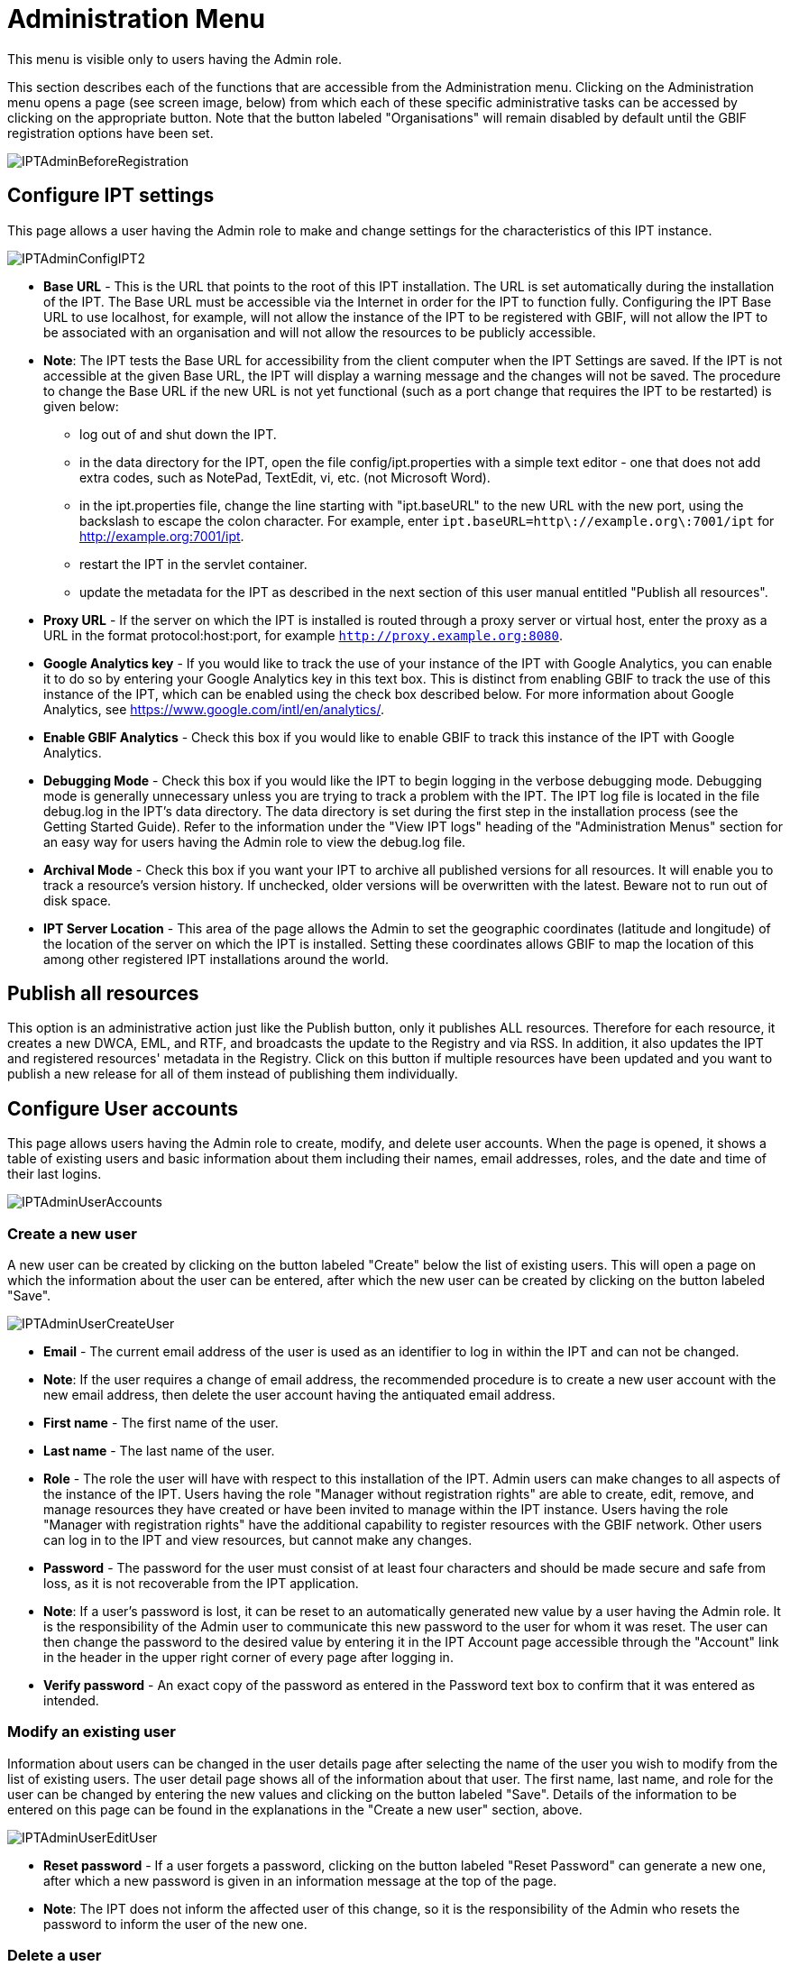 = Administration Menu

This menu is visible only to users having the Admin role.

This section describes each of the functions that are accessible from the Administration menu. Clicking on the Administration menu opens a page (see screen image, below) from which each of these specific administrative tasks can be accessed by clicking on the appropriate button. Note that the button labeled "Organisations" will remain disabled by default until the GBIF registration options have been set.

image::ipt2/v205/IPTAdminBeforeRegistration.png[]

== Configure IPT settings
This page allows a user having the Admin role to make and change settings for the characteristics of this IPT instance.

image::ipt2/v233/IPTAdminConfigIPT2.png[]

* *Base URL* - This is the URL that points to the root of this IPT installation. The URL is set automatically during the installation of the IPT. The Base URL must be accessible via the Internet in order for the IPT to function fully. Configuring the IPT Base URL to use localhost, for example, will not allow the instance of the IPT to be registered with GBIF, will not allow the IPT to be associated with an organisation and will not allow the resources to be publicly accessible.
* *Note*: The IPT tests the Base URL for accessibility from the client computer when the IPT Settings are saved. If the IPT is not accessible at the given Base URL, the IPT will display a warning message and the changes will not be saved. The procedure to change the Base URL if the new URL is not yet functional (such as a port change that requires the IPT to be restarted) is given below:
** log out of and shut down the IPT.
** in the data directory for the IPT, open the file config/ipt.properties with a simple text editor - one that does not add extra codes, such as NotePad, TextEdit, vi, etc. (not Microsoft Word).
** in the ipt.properties file, change the line starting with "ipt.baseURL" to the new URL with the new port, using the backslash to escape the colon character. For example, enter `ipt.baseURL=http\://example.org\:7001/ipt` for http://example.org:7001/ipt.
** restart the IPT in the servlet container.
** update the metadata for the IPT as described in the next section of this user manual entitled "Publish all resources".
* *Proxy URL* - If the server on which the IPT is installed is routed through a proxy server or virtual host, enter the proxy as a URL in the format protocol:host:port, for example `http://proxy.example.org:8080`.
* *Google Analytics key* - If you would like to track the use of your instance of the IPT with Google Analytics, you can enable it to do so by entering your Google Analytics key in this text box. This is distinct from enabling GBIF to track the use of this instance of the IPT, which can be enabled using the check box described below. For more information about Google Analytics, see https://www.google.com/intl/en/analytics/.
* *Enable GBIF Analytics* - Check this box if you would like to enable GBIF to track this instance of the IPT with Google Analytics.
* *Debugging Mode* - Check this box if you would like the IPT to begin logging in the verbose debugging mode. Debugging mode is generally unnecessary unless you are trying to track a problem with the IPT. The IPT log file is located in the file debug.log in the IPT's data directory. The data directory is set during the first step in the installation process (see the Getting Started Guide). Refer to the information under the "View IPT logs" heading of the "Administration Menus" section for an easy way for users having the Admin role to view the debug.log file.
* *Archival Mode* - Check this box if you want your IPT to archive all published versions for all resources. It will enable you to track a resource's version history. If unchecked, older versions will be overwritten with the latest. Beware not to run out of disk space.
* *IPT Server Location* - This area of the page allows the Admin to set the geographic coordinates (latitude and longitude) of the location of the server on which the IPT is installed. Setting these coordinates allows GBIF to map the location of this among other registered IPT installations around the world.

== Publish all resources
This option is an administrative action just like the Publish button, only it publishes ALL resources. Therefore for each resource, it creates a new DWCA, EML, and RTF, and broadcasts the update to the Registry and via RSS. In addition, it also updates the IPT and registered resources' metadata in the Registry. Click on this button if multiple resources have been updated and you want to publish a new release for all of them instead of publishing them individually.

== Configure User accounts
This page allows users having the Admin role to create, modify, and delete user accounts. When the page is opened, it shows a table of existing users and basic information about them including their names, email addresses, roles, and the date and time of their last logins.

image::ipt2/v22/IPTAdminUserAccounts.png[]

=== Create a new user
A new user can be created by clicking on the button labeled "Create" below the list of existing users. This will open a page on which the information about the user can be entered, after which the new user can be created by clicking on the button labeled "Save".

image::ipt2/v22/IPTAdminUserCreateUser.png[]

* *Email* - The current email address of the user is used as an identifier to log in within the IPT and can not be changed.
* *Note*: If the user requires a change of email address, the recommended procedure is to create a new user account with the new email address, then delete the user account having the antiquated email address.
* *First name* - The first name of the user.
* *Last name* - The last name of the user.
* *Role* - The role the user will have with respect to this installation of the IPT. Admin users can make changes to all aspects of the instance of the IPT. Users having the role "Manager without registration rights" are able to create, edit, remove, and manage resources they have created or have been invited to manage within the IPT instance. Users having the role "Manager with registration rights" have the additional capability to register resources with the GBIF network. Other users can log in to the IPT and view resources, but cannot make any changes.
* *Password* - The password for the user must consist of at least four characters and should be made secure and safe from loss, as it is not recoverable from the IPT application.
* *Note*: If a user's password is lost, it can be reset to an automatically generated new value by a user having the Admin role. It is the responsibility of the Admin user to communicate this new password to the user for whom it was reset. The user can then change the password to the desired value by entering it in the IPT Account page accessible through the "Account" link in the header in the upper right corner of every page after logging in.
* *Verify password* - An exact copy of the password as entered in the Password text box to confirm that it was entered as intended.

=== Modify an existing user
Information about users can be changed in the user details page after selecting the name of the user you wish to modify from the list of existing users. The user detail page shows all of the information about that user. The first name, last name, and role for the user can be changed by entering the new values and clicking on the button labeled "Save". Details of the information to be entered on this page can be found in the explanations in the "Create a new user" section, above.

image::ipt2/v22/IPTAdminUserEditUser.png[]

* *Reset password* - If a user forgets a password, clicking on the button labeled "Reset Password" can generate a new one, after which a new password is given in an information message at the top of the page.
* *Note*: The IPT does not inform the affected user of this change, so it is the responsibility of the Admin who resets the password to inform the user of the new one.

=== Delete a user
Users accounts that are no longer necessary can be deleted using the user detail page accessed by selecting the name of the user you wish to delete from the list of existing users. On the bottom of the user detail page, click on the button labeled "Delete" to remove this user account. There are several conditions under which a user cannot be deleted:

. An admin cannot delete their own account while logged in therefore it must be deleted by another admin.
. The IPT installation must always have at least one user having the Admin role, so the last remaining Admin can not be deleted. To remove that user, first create a new user having the Admin role and log in with that new user to delete the other Admin account.
. Each resource must have at least one associated user having either the Admin or one of the Manager roles, so the last remaining Manager of a resource can not be deleted. To remove that user, first associate another user having the Admin or one of the Manager roles with any resources for which the user you wish to delete is the last remaining manager. Refer to the information under xref:manage-resources.adoc#_resource_managers[Resource Managers] to see how new managers can be assigned.
. A user cannot be deleted if it is the creator or one or more resources. To restrict the user's access to their resources, downgrade their role to type User. Refer to the <<Modify an existing user>> section for information about how to change a user's role.

== Configure GBIF registration options
This page allows a user to register the IPT instance in the GBIF Registry if this has not already been done. The IPT must be registered before any of the IPTs resources can be associated with an organisation (see the information under the "Configure Organisations" heading in the "Administration Menu" section) or published (see the xref:manage-resources.adoc#_published_versions[Published Versions] section). Information about a registered IPT and its public resources become searchable through the Registry's services, and the data from the public resources published on the IPT can be indexed for searching via the GBIF portal. If the IPT has already been registered, the registered information for the IPT can be edited opening the <<Edit GBIF registration>> page.

The first step to register with GBIF is to test that the IPT has a valid URL that can be reached by the GBIF services. To run this test, click on the button labeled "Validate".

If the validation test is unsuccessful, an error message will suggest the nature of the problem with the communication between the GBIF Registry and the IPT. Causes for an error include:

* *No Internet connectivity* - The IPT requires an active Internet connection to function properly. An error will occur if connectivity to the Internet is lost when the button labeled "Validate" button is clicked. Restore Internet connectivity before trying to proceed with registration.
* *Incorrect Base or Proxy URL* - The Base URL is automatically detected and configured during the IPT setup process (see the "IPT Setup II" section). Changes in the configuration of the server on which the IPT is installed could require a change in the Base URL or the Proxy URL. The Base and Proxy URLs can be changed on the Configure IPT Settings page (see the explanations for Base URL and Proxy URL in the <<Configure IPT settings>> section).
* *Firewall* - If the Internet connection is live, a firewall may be preventing connections to the Base URL or Proxy. Change the firewall or proxy settings to all outside connections.
* *GBIF Registry inaccessible* - If an error message suggests that none of the previous errors has occurred and yet there is a failure to communicate with the GBIF Registry, please report that there are problems connecting to the GBIF registry to the GBIF help desk (helpdesk@gbif.org).

image::ipt2/v22/IPTAdminRegistrationStep1.png[]

If the IPT passes the validation step above, a form showing additional information required for registration is presented. In this step, the IPT instance is associated to an organization. *The organization must already be registered in the GBIF Registry, and its password must be known*. For explanations of the fields and selections on this form, refer to the information below.

image::ipt2/v22/IPTAdminRegistrationStep2.png[]

Following are explanations of the specific information to select or enter:

* *Organisation* - the select box contains a list of organisations in the GBIF registry. Select the single organisation with which this IPT instance will be associated. If you are unable to find the organisation you seek on the list, use the GBIF Registry (https://www.gbif.org/publisher/search) to determine if the organisation is registered under a name other than what you expected. If the organisation is not yet registered with GBIF, please contact the GBIF Help Desk to register the organisation before proceeding with the registration of the IPT. Click on the help icon and then click on the helpful GBIF Help Desk link to open up an email template in your default mail client that you just have to fill in the required information before sending.
* *Organisation's password* - the correct password registered in the GBIF registry for the selected organisation must be entered in this text box to verify that the user has the authorisation required to associate the IPT instance with that organisation. If you do not have to the organisation's password, you can request it from the registered contact. A link to the primary contact on record for the organisation will appear below the Organisation's Password text box after selecting an organisation in the Organisation select box. The password will be used to authenticate the IPT registration when the button labeled "Save" is clicked.
* *Alias* - enter a convenient name or code to represent the organisation within this instance of the IPT. The alias will appear in place of the full organisation name in organisation select boxes in the IPT user interfaces.
* *Can publish resources?* - check this box if the selected organisation can also be associated with resources published on this instance of the IPT. If left unchecked, the organisation will not appear in the list of organisations available to associate with a resource. Leave unchecked only if this organisation is only the host for the IPT instance, not for any of the resources published through the IPT instance.
* *Title for the IPT installation* - enter the title of the IPT installation to be used in the GBIF Registry. The title is the primary information used for listing and searching for the IPT installations in the Registry.
* *Description for this IPT installation* - enter the description of the IPT installation to be used in the GBIF Registry. The description is meant to help users of the Registry to further understand the significance of the IPT instance by allowing further information beyond the specific metadata fields to be shared.
* *Contact Name* - enter the name of the person who should be contacted for information about the IPT installation. This person should be someone who has an Admin role in the IPT instance and knows the technical details about the installation.
* *Contact Email* - enter the current email address of the person whose name is given in the Contact Name.
* *IPT password* - enter the password that should be used to edit the entry for this IPT installation in the GBIF Registry.
* *Save* - when all of the information above is entered or selected, click on the button labeled "Save" to register the IPT installation with the GBIF Registry. After successfully registering the IPT installation, the Configure GBIF registration page will show that the IPT has already been registered and associated with the selected organisation. Also, after a successful registration, the Configure Organisations page will become accessible from the Administration menu.
* *Note*: Any changes to the IPT registration (rather than resource registration - for which see the "Visibility" section under the "Resource Overview" heading in the "Manage Resources Menu" section as well as the information under the "Publish all resources" heading in the "Administration Menu" section) will have to be done in consultation with the GBIF Help Desk (helpdesk@gbif.org).

=== Edit GBIF registration
After the IPT has been registered, this page allows a user to update the IPT registration information. The update will ensure the IPT and all its registered resources are in sync with the GBIF Registry. *Administrators should run an update each time the base URL of the IPT changes*. Administrators can also run an update in order to update the title, description, contact name, and contact email of the IPT instance. This page does not support changing the hosting organisation. To do so, administrators must contact the GBIF Helpdesk (helpdesk@gbif.org) directly.

image::ipt2/v22/IPTAdminEditRegistration.png[]

== Configure Organisations
This page is unavailable until the IPT instance has been successfully registered in the GBIF Registry (see the information under the "Configure GBIF registration" heading of the "Administration Menu" section). Once registered, this page shows a list of organisations that can be associated with resources in this IPT instance. An IPT that hosts data for organisations other than the one to which it is associated must have the additional organisations configured before they can be used.

An IPT capable of assigning DOIs to resources must also have an organisation configured with a DataCite account. To be configured with a DataCite account, the organisation does not necessary have to be able to publish resources (be associated with resources). Only one DataCite account can be used to register DOIs at a time, and the IPT's archival mode must also be turned on (please refer to the <<Configure IPT settings>> section to learn more about the archival mode). The list of organisations shows which organisations have been configured with DataCite accounts, and which one has been selected to register DOIs for all resources in this IPT instance.

image::ipt2/v22/IPTAdminOrgs.png[]

=== Edit organisation
On this page a user having the Admin role can edit the organisation. Click on the button labeled "Edit" to open the page containing the details of the selected organisation. For explanations of the fields and selections on this form, refer to the information below.

image::ipt2/v22/IPTAdminOrgsEditOrg.png[]

Following are explanations of the specific information to select or enter:

* *Organisation name* - the title of the organisation as registered in the GBIF Registry. *Note*: this cannot be changed.
* *Organisation password* - the password that should be used to edit the entry for this organisation in the GBIF Registry.
* *Organisation alias* - a name given to the organisation for convenience within the IPT instance; aliases, rather then the full Organisation Name appear in Organisation selection lists in the IPT.
* *Can publish resources* - this checkbox indicates whether the organisation can be associated with resources in the IPT. Only those organisations having this box checked will appear in lists to be associated with resources.
* *DOI registration agency* - the type of account used to register DOIs for resources; can be either DataCite. *Note*: an account is issued to the organisation after it signs an agreement with a DataCite member, which gives it permission to register DOIs under one or more prefixes (e.g. 10.5072) in one or more domains (e.g. gbif.org). *Note*: confirm that the account can actually register DOIs under the IPT's domain/base URL otherwise registrations via the IPT won't work.
* *Account username* - the username (symbol) of the DataCite account issued to the organisation.
* *Account password* - the password of the DataCite account issued to the organisation.
* *DOI prefix/shoulder* - the preferred DOI prefix/shoulder used to mint DOIs. This prefix is unique to the account issued to the organisation. Note: always use a test prefix (see https://blog.datacite.org/test-prefix-10-5072-retiring-june-1/) when running the IPT in test mode.
* *Account activated* - this checkbox indicates if this DataCite account is the only account used by the IPT to register DOIs for datasets. Only one DataCite account can be activated at a time.

=== Add organisation
Organisations are not available to be associated with resources until a user having the Admin role adds them. Click on the button labeled "Add" to open a page on which an additional organisation can be selected from the GBIF Registry to be used in this instance of the IPT. For explanations of the fields and selections on this page, refer to the information under the "Edit Organisation" section above. After the desired organisation is selected and all other data entered, including the password for the organisation, click on the button labeled "Save" to add the selected organisation to the list.

image::ipt2/v22/IPTAdminOrgsAddOrg.png[]

== Configure Core Types and Extensions
This page allows a user having the Admin role to enable the instance of the IPT to import and share various pre-defined types of data from the GBIF Registry. Each type includes properties (fields, terms) that support a specific purpose. For example, the Darwin Core Taxon Core Type supports information pertaining to taxonomic names, taxon name usages, and taxon concepts and allows the IPT to host resources for taxonomic and nomenclatural checklists. A distinction is made between Core Types and extensions. Core types provide the basis for data records, (Occurrence, Taxon, and Event for example) while extensions provide the means to associate additional data with a record of the Core Type. Only one Core Type can be selected for a given resource as explained under the "Darwin Core Mappings" heading of the "Resource Overview" section.

Vocabularies contain lists of valid values that a particular term in a Core Type or Extension can take. For example, the https://rs.gbif.org/vocabulary/dwc/basis_of_record.xml[Darwin Core Type vocabulary] contains all of the standard values allowed in the Darwin Core term http://rs.tdwg.org/dwc/terms/#basisOfRecord[basisOfRecord].

Following the lists of installed Core Types and Extensions, there is a section labeled "Synchronise Extensions and Vocabularies" having a single button labeled "Synchronise". The latest versions of Core Types and Extensions that exist in the GBIF Registry but have not yet been installed are listed below the Vocabularies section.

image::ipt2/v23/IPTAdminExtensions.png[]

The lists of extensions (installed and not installed) each have two columns. The left-hand column shows the name of the extension as a link and a button labeled either "Install" or "Remove". If the extension is out-of-date, another button labeled "Update" will also appear. In the right-hand column is a summary of the information about the extension, including a brief description of the type of data the extension is meant to accommodate, a link to more information about the extension if it exists, the date it was issued (released), the number of properties (fields, terms) in the extension, the name of the extension, its namespace, RowType, and keywords. For more information about these attributes of an extension, see the documentation on Darwin Core Archives at http://rs.tdwg.org/dwc/terms/guides/text/.
Following are the actions that can be taken with respect to extensions:

=== Synchronise Extensions and Vocabularies
An extension can make use of lists of terms of predefined values, known as controlled vocabularies. Periodically these vocabularies may also change (e.g. if new translations have been added) and require updating in the IPT. Click on the button labeled "Synchronise" to synchronise existing vocabularies with the GBIF Registry. After the update is complete, a message will indicate if the synchronisation was successful or if there were any errors.

=== View extension details
The title of each extension in the first column is a link to a detail page for that extension. The detail page shows all of the summary information that can be seen in the right-hand column of the extensions list as well as the detailed description, references, and examples for each of the properties in the extension.

image::ipt2/v23/IPTAdminExtensionsDetail.png[]

For properties that have controlled vocabularies, the property information in the right-hand column will contain the name of the vocabulary as a link next to the label "Vocabulary:". Clicking on the link will open a detail page for the vocabulary, with a summary of the vocabulary at the top and a table of the valid values with further detailed information such as preferred and alternate terms and identifiers.

image::ipt2/v23/IPTAdminExtensionsDetailVocabulary.png[]

=== Install extension
For any of the extensions that have not yet been installed in the IPT, there is a button labeled "Install" under the extension name in the left-hand column. Click on this button to retrieve the extension from the GBIF registry and install it in the IPT.

=== Remove extension
For any extension that has already been installed in the IPT, it can be removed by clicking the button labeled "Remove". Extensions that are in use to map data for any resource in the IPT cannot be removed. Any attempt to do so will show an error message and a list of resources that use the extension in a mapping.

image::ipt2/v23/IPTAdminExtensionsDetailVocabulary.png[]

=== Update extension
For any extension that has already been installed in the IPT, and is out-of-date, it can be updated by clicking the button labeled "Update". Updating an extension makes it possible to take advantage of any new terms and new vocabularies. During an update, existing mappings to deprecated terms will be removed, and existing mappings to deprecated terms that have been replaced by another term will be automatically updated. Following the update, all affected resources should be reviewed and republished.

image::ipt2/v23/IPTAdminExtensionsUpdate.png[]

== View IPT logs
Messages generated from actions taken while running the IPT are logged to files for reference in the directory called "logs" within the IPT data directory (see the information under the "IPT Settings" heading in the "Administration Menu" section). The View IPT logs page shows messages from the file called admin.log, which contains only those log messages that have a severity of WARNING or greater (such as errors). The complete log of messages (contained in the file called debug.log) can be opened and viewed by clicking on the link labeled "complete log file". The contents of the complete log file may be useful when reporting an apparent bug.

image::ipt2/v22/IPTAdminLogs.png[]
